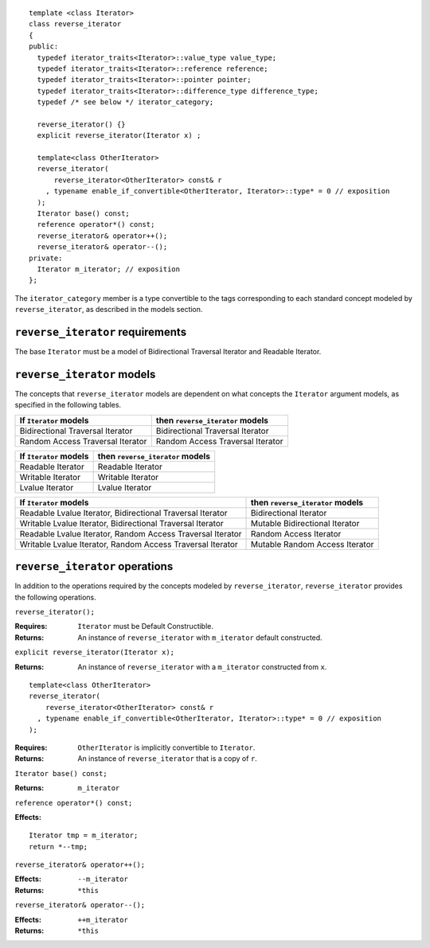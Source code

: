 ::

  template <class Iterator>
  class reverse_iterator
  {
  public:
    typedef iterator_traits<Iterator>::value_type value_type;
    typedef iterator_traits<Iterator>::reference reference;
    typedef iterator_traits<Iterator>::pointer pointer;
    typedef iterator_traits<Iterator>::difference_type difference_type;
    typedef /* see below */ iterator_category;

    reverse_iterator() {}
    explicit reverse_iterator(Iterator x) ;

    template<class OtherIterator>
    reverse_iterator(
        reverse_iterator<OtherIterator> const& r
      , typename enable_if_convertible<OtherIterator, Iterator>::type* = 0 // exposition
    );
    Iterator base() const;
    reference operator*() const;
    reverse_iterator& operator++();
    reverse_iterator& operator--();
  private:
    Iterator m_iterator; // exposition
  };


The ``iterator_category`` member is a type convertible to the tags
corresponding to each standard concept modeled by
``reverse_iterator``, as described in the models section.


``reverse_iterator`` requirements
.................................

The base ``Iterator`` must be a model of Bidirectional Traversal
Iterator and Readable Iterator.


``reverse_iterator`` models
...........................

The concepts that ``reverse_iterator`` models are dependent on what
concepts the ``Iterator`` argument models, as specified in the
following tables.

+----------------------------------+-------------------------------------+
| If ``Iterator`` models           | then ``reverse_iterator`` models    |
+==================================+=====================================+
| Bidirectional Traversal Iterator | Bidirectional Traversal Iterator    |
+----------------------------------+-------------------------------------+
| Random Access Traversal Iterator | Random Access Traversal Iterator    |
+----------------------------------+-------------------------------------+

+--------------------------------+----------------------------------------------+
| If ``Iterator`` models         | then ``reverse_iterator`` models             |
+================================+==============================================+
| Readable Iterator              | Readable Iterator                            |
+--------------------------------+----------------------------------------------+
| Writable Iterator              | Writable Iterator                            |
+--------------------------------+----------------------------------------------+
| Lvalue Iterator                | Lvalue Iterator                              |
+--------------------------------+----------------------------------------------+


+-------------------------------------------------------+----------------------------------+
| If ``Iterator`` models                                | then ``reverse_iterator`` models |
+=======================================================+==================================+
| Readable Lvalue Iterator,                             | Bidirectional Iterator           |
| Bidirectional Traversal Iterator                      |                                  |
+-------------------------------------------------------+----------------------------------+
| Writable Lvalue Iterator,                             | Mutable Bidirectional Iterator   |
| Bidirectional Traversal Iterator                      |                                  |
+-------------------------------------------------------+----------------------------------+
| Readable Lvalue Iterator,                             | Random Access Iterator           |
| Random Access Traversal Iterator                      |                                  |
+-------------------------------------------------------+----------------------------------+
| Writable Lvalue Iterator,                             | Mutable Random Access Iterator   |
| Random Access Traversal Iterator                      |                                  |
+-------------------------------------------------------+----------------------------------+





``reverse_iterator`` operations
...............................

In addition to the operations required by the concepts modeled by
``reverse_iterator``, ``reverse_iterator`` provides the following
operations.



``reverse_iterator();``

:Requires: ``Iterator`` must be Default Constructible.
:Returns: An instance of ``reverse_iterator`` with ``m_iterator`` 
  default constructed.

``explicit reverse_iterator(Iterator x);``

:Returns: An instance of ``reverse_iterator`` with a
  ``m_iterator`` constructed from ``x``.


::

    template<class OtherIterator>
    reverse_iterator(
        reverse_iterator<OtherIterator> const& r
      , typename enable_if_convertible<OtherIterator, Iterator>::type* = 0 // exposition
    );

:Requires: ``OtherIterator`` is implicitly convertible to ``Iterator``.
:Returns: An instance of ``reverse_iterator`` that is a copy of ``r``.




``Iterator base() const;``

:Returns: ``m_iterator``


``reference operator*() const;``

:Effects: 

::

    Iterator tmp = m_iterator;
    return *--tmp;


``reverse_iterator& operator++();``

:Effects: ``--m_iterator``
:Returns: ``*this``


``reverse_iterator& operator--();``

:Effects: ``++m_iterator``
:Returns: ``*this``
